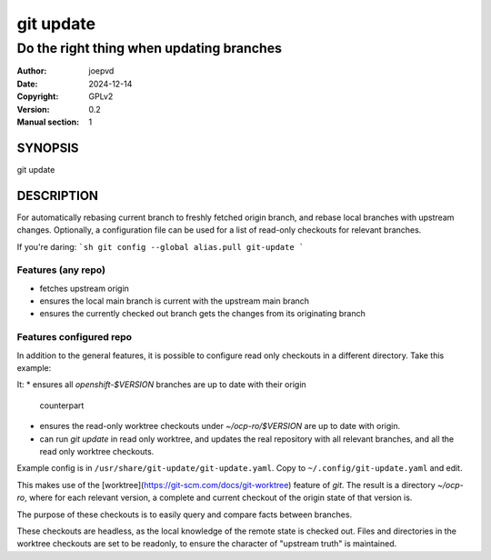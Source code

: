 ==========
git update
==========

-----------------------------------------
Do the right thing when updating branches
-----------------------------------------

:Author: joepvd
:Date: 2024-12-14
:Copyright: GPLv2
:Version: 0.2
:Manual section: 1

SYNOPSIS
========

git update


DESCRIPTION
===========

For automatically rebasing current branch to freshly fetched origin branch, and rebase local branches with upstream changes.
Optionally, a configuration file can be used for a list of read-only checkouts for relevant branches.


If you're daring:
```sh
git config --global alias.pull git-update
```

Features (any repo)
-------------------

* fetches upstream origin
* ensures the local main branch is current with the upstream main branch
* ensures the currently checked out branch gets the changes from its originating branch

Features configured repo
------------------------

In addition to the general features, it is possible to configure read only checkouts in
a different directory. Take this example:

.. code-block::
   - repo: ~/src/github.com/openshift-eng/ocp-build-data
     worktree_dir: ~/ocp-ro
     checkouts:
     - branch: openshift-4.18
       dir: "4.18"
     - branch: openshift-4.19
       dir: "4.19"



It:
* ensures all `openshift-$VERSION` branches are up to date with their origin
  counterpart
* ensures the read-only worktree checkouts under `~/ocp-ro/$VERSION` are up to
  date with origin.
* can run `git update` in read only worktree, and updates the real repository
  with all relevant branches, and all the read only worktree checkouts.

Example config is in ``/usr/share/git-update/git-update.yaml``. Copy to ``~/.config/git-update.yaml``
and edit.

This makes use of the [worktree](https://git-scm.com/docs/git-worktree) feature of `git`.
The result is a directory `~/ocp-ro`, where for each relevant version, a complete and
current checkout of the origin state of that version is.

The purpose of these checkouts is to easily query and compare facts between
branches.

These checkouts are headless, as the local knowledge of the remote state is
checked out. Files and directories in the worktree checkouts are set to be
readonly, to ensure the character of "upstream truth" is maintained.
